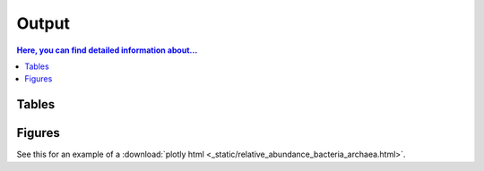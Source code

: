 .. _output::
Output
======

.. contents:: Here, you can find detailed information about...
   :local:
   :backlinks: none

Tables
^^^^^^

Figures
^^^^^^

.. pdf-include:: _static/MAG_metabolic_pathways.pdf

See this for an example of a :download:`plotly html <_static/relative_abundance_bacteria_archaea.html>`.

.. raw:: html
    :file: _static/relative_abundance_bacteria_archaea.html
    :width: 200
    :height: 200
